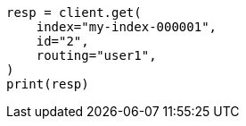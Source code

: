 // docs/get.asciidoc:92

[source, python]
----
resp = client.get(
    index="my-index-000001",
    id="2",
    routing="user1",
)
print(resp)
----